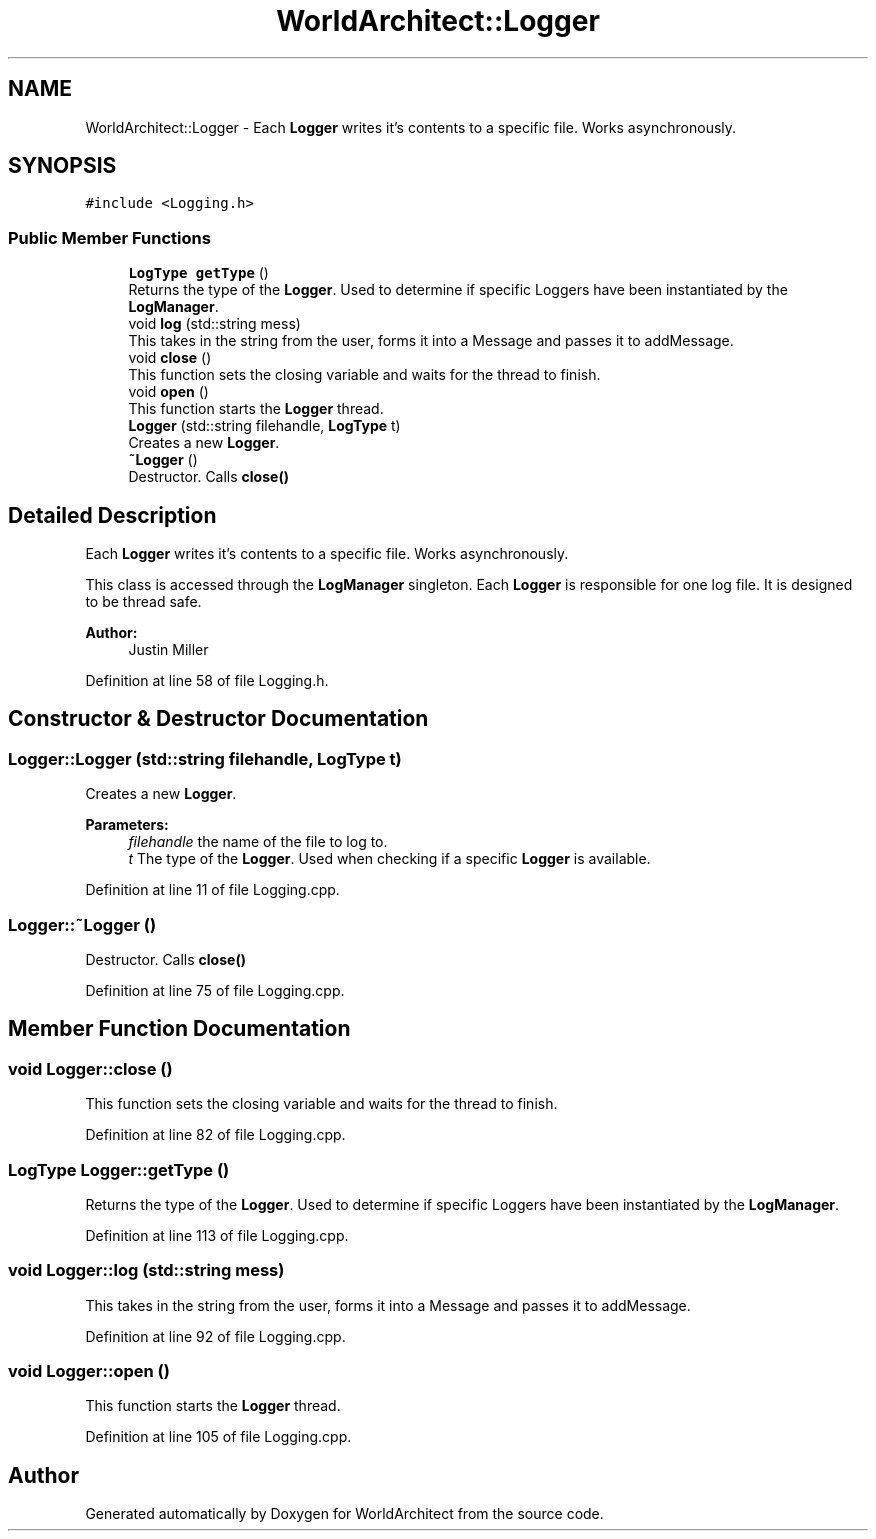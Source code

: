 .TH "WorldArchitect::Logger" 3 "Sat Mar 23 2019" "Version 0.0.1" "WorldArchitect" \" -*- nroff -*-
.ad l
.nh
.SH NAME
WorldArchitect::Logger \- Each \fBLogger\fP writes it's contents to a specific file\&. Works asynchronously\&.  

.SH SYNOPSIS
.br
.PP
.PP
\fC#include <Logging\&.h>\fP
.SS "Public Member Functions"

.in +1c
.ti -1c
.RI "\fBLogType\fP \fBgetType\fP ()"
.br
.RI "Returns the type of the \fBLogger\fP\&. Used to determine if specific Loggers have been instantiated by the \fBLogManager\fP\&. "
.ti -1c
.RI "void \fBlog\fP (std::string mess)"
.br
.RI "This takes in the string from the user, forms it into a Message and passes it to addMessage\&. "
.ti -1c
.RI "void \fBclose\fP ()"
.br
.RI "This function sets the closing variable and waits for the thread to finish\&. "
.ti -1c
.RI "void \fBopen\fP ()"
.br
.RI "This function starts the \fBLogger\fP thread\&. "
.ti -1c
.RI "\fBLogger\fP (std::string filehandle, \fBLogType\fP t)"
.br
.RI "Creates a new \fBLogger\fP\&. "
.ti -1c
.RI "\fB~Logger\fP ()"
.br
.RI "Destructor\&. Calls \fBclose()\fP "
.in -1c
.SH "Detailed Description"
.PP 
Each \fBLogger\fP writes it's contents to a specific file\&. Works asynchronously\&. 

This class is accessed through the \fBLogManager\fP singleton\&. Each \fBLogger\fP is responsible for one log file\&. It is designed to be thread safe\&.
.PP
\fBAuthor:\fP
.RS 4
Justin Miller 
.RE
.PP

.PP
Definition at line 58 of file Logging\&.h\&.
.SH "Constructor & Destructor Documentation"
.PP 
.SS "Logger::Logger (std::string filehandle, \fBLogType\fP t)"

.PP
Creates a new \fBLogger\fP\&. 
.PP
\fBParameters:\fP
.RS 4
\fIfilehandle\fP the name of the file to log to\&. 
.br
\fIt\fP The type of the \fBLogger\fP\&. Used when checking if a specific \fBLogger\fP is available\&. 
.RE
.PP

.PP
Definition at line 11 of file Logging\&.cpp\&.
.SS "Logger::~Logger ()"

.PP
Destructor\&. Calls \fBclose()\fP 
.PP
Definition at line 75 of file Logging\&.cpp\&.
.SH "Member Function Documentation"
.PP 
.SS "void Logger::close ()"

.PP
This function sets the closing variable and waits for the thread to finish\&. 
.PP
Definition at line 82 of file Logging\&.cpp\&.
.SS "\fBLogType\fP Logger::getType ()"

.PP
Returns the type of the \fBLogger\fP\&. Used to determine if specific Loggers have been instantiated by the \fBLogManager\fP\&. 
.PP
Definition at line 113 of file Logging\&.cpp\&.
.SS "void Logger::log (std::string mess)"

.PP
This takes in the string from the user, forms it into a Message and passes it to addMessage\&. 
.PP
Definition at line 92 of file Logging\&.cpp\&.
.SS "void Logger::open ()"

.PP
This function starts the \fBLogger\fP thread\&. 
.PP
Definition at line 105 of file Logging\&.cpp\&.

.SH "Author"
.PP 
Generated automatically by Doxygen for WorldArchitect from the source code\&.
